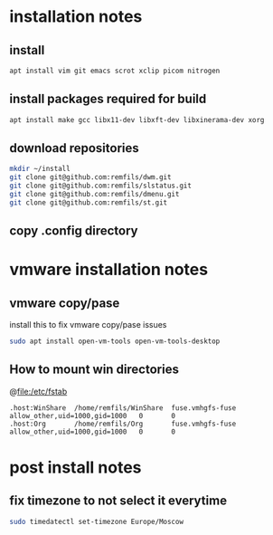 * installation notes

** install 

#+begin_src sh
apt install vim git emacs scrot xclip picom nitrogen
#+end_src

** install packages required for build

#+begin_src sh
apt install make gcc libx11-dev libxft-dev libxinerama-dev xorg
#+end_src

** download repositories

#+begin_src sh
mkdir ~/install
git clone git@github.com:remfils/dwm.git
git clone git@github.com:remfils/slstatus.git
git clone git@github.com:remfils/dmenu.git
git clone git@github.com:remfils/st.git
#+end_src

** copy .config directory

* vmware installation notes

** vmware copy/pase

install this to fix vmware copy/pase issues

#+begin_src bash
sudo apt install open-vm-tools open-vm-tools-desktop
#+end_src

** How to mount win directories

@file:/etc/fstab
#+begin_src text
.host:WinShare  /home/remfils/WinShare  fuse.vmhgfs-fuse        allow_other,uid=1000,gid=1000   0       0
.host:Org       /home/remfils/Org       fuse.vmhgfs-fuse        allow_other,uid=1000,gid=1000   0       0
#+end_src

* post install notes

** fix timezone to not select it everytime
#+begin_src bash
sudo timedatectl set-timezone Europe/Moscow
#+end_src
